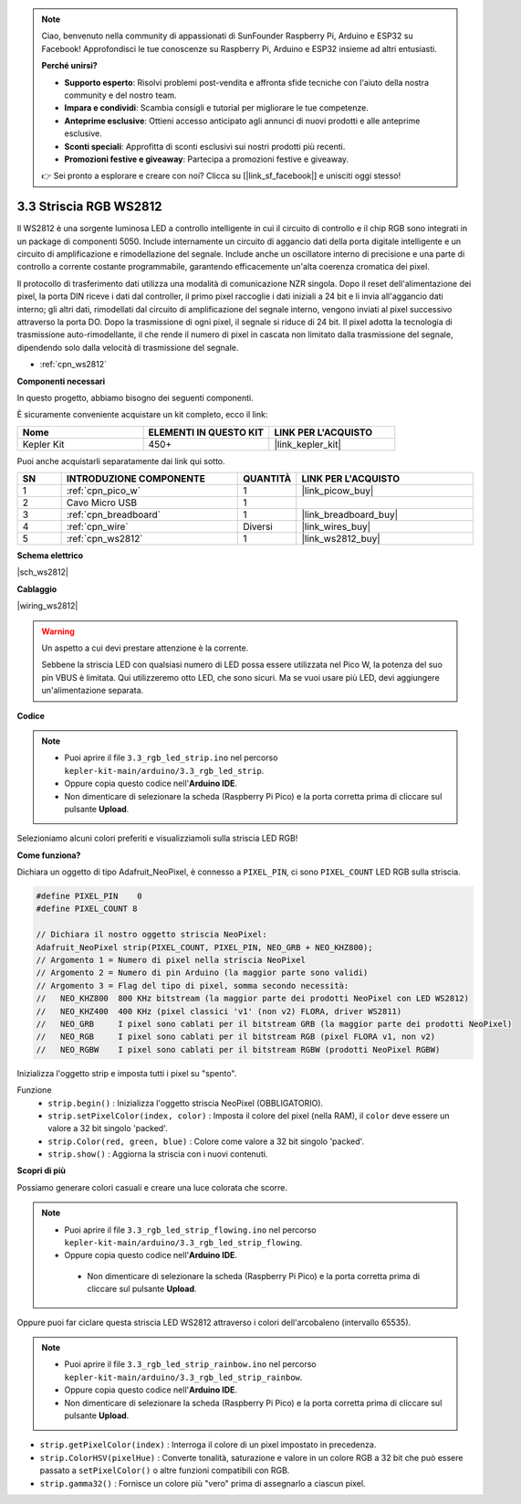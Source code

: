 .. note::

    Ciao, benvenuto nella community di appassionati di SunFounder Raspberry Pi, Arduino e ESP32 su Facebook! Approfondisci le tue conoscenze su Raspberry Pi, Arduino e ESP32 insieme ad altri entusiasti.

    **Perché unirsi?**

    - **Supporto esperto**: Risolvi problemi post-vendita e affronta sfide tecniche con l'aiuto della nostra community e del nostro team.
    - **Impara e condividi**: Scambia consigli e tutorial per migliorare le tue competenze.
    - **Anteprime esclusive**: Ottieni accesso anticipato agli annunci di nuovi prodotti e alle anteprime esclusive.
    - **Sconti speciali**: Approfitta di sconti esclusivi sui nostri prodotti più recenti.
    - **Promozioni festive e giveaway**: Partecipa a promozioni festive e giveaway.

    👉 Sei pronto a esplorare e creare con noi? Clicca su [|link_sf_facebook|] e unisciti oggi stesso!

.. _ar_neopixel:

3.3 Striscia RGB WS2812
===========================

Il WS2812 è una sorgente luminosa LED a controllo intelligente in cui il circuito di controllo e il chip RGB sono integrati in un package di componenti 5050. 
Include internamente un circuito di aggancio dati della porta digitale intelligente e un circuito di amplificazione e rimodellazione del segnale. 
Include anche un oscillatore interno di precisione e una parte di controllo a corrente costante programmabile, 
garantendo efficacemente un'alta coerenza cromatica dei pixel.

Il protocollo di trasferimento dati utilizza una modalità di comunicazione NZR singola. 
Dopo il reset dell'alimentazione dei pixel, la porta DIN riceve i dati dal controller, il primo pixel raccoglie i dati iniziali a 24 bit e li invia all'aggancio dati interno; gli altri dati, rimodellati dal circuito di amplificazione del segnale interno, vengono inviati al pixel successivo attraverso la porta DO. Dopo la trasmissione di ogni pixel, il segnale si riduce di 24 bit. 
Il pixel adotta la tecnologia di trasmissione auto-rimodellante, il che rende il numero di pixel in cascata non limitato dalla trasmissione del segnale, dipendendo solo dalla velocità di trasmissione del segnale.

* :ref:`cpn_ws2812`

**Componenti necessari**

In questo progetto, abbiamo bisogno dei seguenti componenti.

È sicuramente conveniente acquistare un kit completo, ecco il link:

.. list-table::
    :widths: 20 20 20
    :header-rows: 1

    *   - Nome	
        - ELEMENTI IN QUESTO KIT
        - LINK PER L'ACQUISTO
    *   - Kepler Kit	
        - 450+
        - |link_kepler_kit|

Puoi anche acquistarli separatamente dai link qui sotto.

.. list-table::
    :widths: 5 20 5 20
    :header-rows: 1

    *   - SN
        - INTRODUZIONE COMPONENTE	
        - QUANTITÀ
        - LINK PER L'ACQUISTO

    *   - 1
        - :ref:`cpn_pico_w`
        - 1
        - |link_picow_buy|
    *   - 2
        - Cavo Micro USB
        - 1
        - 
    *   - 3
        - :ref:`cpn_breadboard`
        - 1
        - |link_breadboard_buy|
    *   - 4
        - :ref:`cpn_wire`
        - Diversi
        - |link_wires_buy|
    *   - 5
        - :ref:`cpn_ws2812`
        - 1
        - |link_ws2812_buy|

**Schema elettrico**

|sch_ws2812|

**Cablaggio**

|wiring_ws2812|


.. warning::
    Un aspetto a cui devi prestare attenzione è la corrente.

    Sebbene la striscia LED con qualsiasi numero di LED possa essere utilizzata nel Pico W, la potenza del suo pin VBUS è limitata.
    Qui utilizzeremo otto LED, che sono sicuri.
    Ma se vuoi usare più LED, devi aggiungere un'alimentazione separata.
    

**Codice**

.. note::

    * Puoi aprire il file ``3.3_rgb_led_strip.ino`` nel percorso ``kepler-kit-main/arduino/3.3_rgb_led_strip``. 
    * Oppure copia questo codice nell'**Arduino IDE**.
    * Non dimenticare di selezionare la scheda (Raspberry Pi Pico) e la porta corretta prima di cliccare sul pulsante **Upload**.

.. raw:: html
    
    <iframe src=https://create.arduino.cc/editor/sunfounder01/efe5d60f-ea0f-4446-bc5b-30c76197fedf/preview?embed style="height:510px;width:100%;margin:10px 0" frameborder=0></iframe>


Selezioniamo alcuni colori preferiti e visualizziamoli sulla striscia LED RGB!

**Come funziona?**

Dichiara un oggetto di tipo Adafruit_NeoPixel, è connesso a ``PIXEL_PIN``, 
ci sono ``PIXEL_COUNT`` LED RGB sulla striscia.

.. code-block:: arduino

    #define PIXEL_PIN    0
    #define PIXEL_COUNT 8

    // Dichiara il nostro oggetto striscia NeoPixel:
    Adafruit_NeoPixel strip(PIXEL_COUNT, PIXEL_PIN, NEO_GRB + NEO_KHZ800);
    // Argomento 1 = Numero di pixel nella striscia NeoPixel
    // Argomento 2 = Numero di pin Arduino (la maggior parte sono validi)
    // Argomento 3 = Flag del tipo di pixel, somma secondo necessità:
    //   NEO_KHZ800  800 KHz bitstream (la maggior parte dei prodotti NeoPixel con LED WS2812)
    //   NEO_KHZ400  400 KHz (pixel classici 'v1' (non v2) FLORA, driver WS2811)
    //   NEO_GRB     I pixel sono cablati per il bitstream GRB (la maggior parte dei prodotti NeoPixel)
    //   NEO_RGB     I pixel sono cablati per il bitstream RGB (pixel FLORA v1, non v2)
    //   NEO_RGBW    I pixel sono cablati per il bitstream RGBW (prodotti NeoPixel RGBW)

Inizializza l'oggetto strip e imposta tutti i pixel su "spento".

Funzione
    * ``strip.begin()`` : Inizializza l'oggetto striscia NeoPixel (OBBLIGATORIO).
    * ``strip.setPixelColor(index, color)`` : Imposta il colore del pixel (nella RAM), il ``color`` deve essere un valore a 32 bit singolo 'packed'.
    * ``strip.Color(red, green, blue)`` : Colore come valore a 32 bit singolo 'packed'.
    * ``strip.show()`` : Aggiorna la striscia con i nuovi contenuti.
  
**Scopri di più**

Possiamo generare colori casuali e creare una luce colorata che scorre.

.. note::

   * Puoi aprire il file ``3.3_rgb_led_strip_flowing.ino`` nel percorso ``kepler-kit-main/arduino/3.3_rgb_led_strip_flowing``. 
   * Oppure copia questo codice nell'**Arduino IDE**.

   
    * Non dimenticare di selezionare la scheda (Raspberry Pi Pico) e la porta corretta prima di cliccare sul pulsante **Upload**.

    

.. raw:: html
    
    <iframe src=https://create.arduino.cc/editor/sunfounder01/a3d7c520-b4f8-4445-9454-5fe7d2a24fd9/preview?embed style="height:510px;width:100%;margin:10px 0" frameborder=0></iframe>


Oppure puoi far ciclare questa striscia LED WS2812 attraverso i colori dell'arcobaleno (intervallo 65535).

.. note::

   * Puoi aprire il file ``3.3_rgb_led_strip_rainbow.ino`` nel percorso ``kepler-kit-main/arduino/3.3_rgb_led_strip_rainbow``. 
   * Oppure copia questo codice nell'**Arduino IDE**.

   
   * Non dimenticare di selezionare la scheda (Raspberry Pi Pico) e la porta corretta prima di cliccare sul pulsante **Upload**.

    

.. raw:: html
    
    <iframe src=https://create.arduino.cc/editor/sunfounder01/47d84804-3560-48fa-86df-49f8e2f6ad63/preview?embed style="height:510px;width:100%;margin:10px 0" frameborder=0></iframe>   


* ``strip.getPixelColor(index)`` : Interroga il colore di un pixel impostato in precedenza.
* ``strip.ColorHSV(pixelHue)`` : Converte tonalità, saturazione e valore in un colore RGB a 32 bit che può essere passato a ``setPixelColor()`` o altre funzioni compatibili con RGB.
* ``strip.gamma32()`` : Fornisce un colore più "vero" prima di assegnarlo a ciascun pixel.

